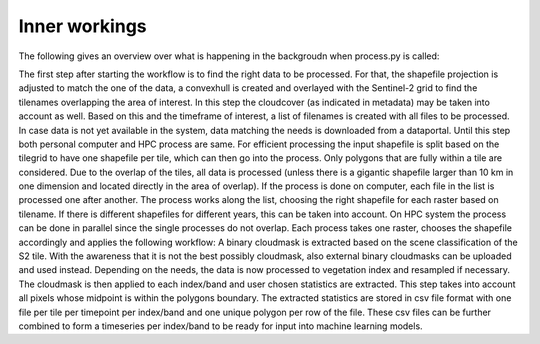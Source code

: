 Inner workings
===============

The following gives an overview over what is happening in the backgroudn when process.py is called:

The first step after starting the workflow is to find the right data to be processed. 
For that, the shapefile projection is adjusted to match the one of the data, a convexhull 
is created and overlayed with the Sentinel-2 grid to find the tilenames overlapping the 
area of interest. In this step the cloudcover (as indicated in metadata) may be taken into 
account as well. Based on this and the timeframe of interest, a list of filenames is created 
with all files to be processed. In case data is not yet available in the system, data matching 
the needs is downloaded from a dataportal. Until this step both personal computer and HPC process
are same. For efficient processing the input shapefile is split based on the tilegrid to have one 
shapefile per tile, which can then go into the process. Only polygons that are fully within a tile 
are considered. Due to the overlap of the tiles, all data is processed (unless there is a gigantic
shapefile larger than 10 km in one dimension and located directly in the area of overlap). If the 
process is done on computer, each file in the list is processed one after another. The process 
works along the list, choosing the right shapefile for each raster based on tilename. If there is 
different shapefiles for different years, this can be taken into account. On HPC system the process 
can be done in parallel since the single processes do not overlap. Each process takes one raster, 
chooses the shapefile accordingly and applies the following workflow:
A binary cloudmask is extracted based on the scene classification of the S2 tile. With the awareness 
that it is not the best possibly cloudmask, also external binary cloudmasks can be uploaded and used 
instead. Depending on the needs, the data is now processed to vegetation index and resampled if necessary.
The cloudmask is then applied to each index/band and user chosen statistics are extracted. 
This step takes into account all pixels whose midpoint is within the polygons boundary. 
The extracted statistics are stored in csv file format with one file per tile per timepoint per index/band 
and one unique polygon per row of the file.
These csv files can be further combined to form a timeseries per index/band to be ready for input into machine learning models.